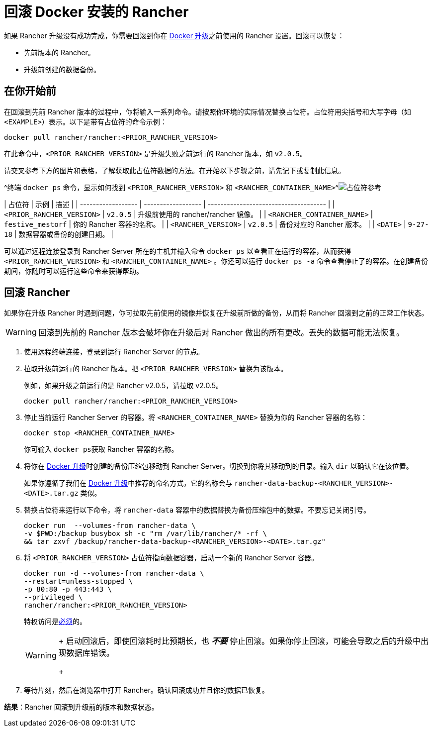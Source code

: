 = 回滚 Docker 安装的 Rancher

+++<DockerSupportWarning>++++++</DockerSupportWarning>+++

如果 Rancher 升级没有成功完成，你需要回滚到你在 xref:upgrade-docker-installed-rancher.adoc[Docker 升级]之前使用的 Rancher 设置。回滚可以恢复：

* 先前版本的 Rancher。
* 升级前创建的数据备份。

== 在你开始前

在回滚到先前 Rancher 版本的过程中，你将输入一系列命令。请按照你环境的实际情况替换占位符。占位符用尖括号和大写字母（如 `<EXAMPLE>`）表示。以下是带有占位符的命令示例：

----
docker pull rancher/rancher:<PRIOR_RANCHER_VERSION>
----

在此命令中，`<PRIOR_RANCHER_VERSION>` 是升级失败之前运行的 Rancher 版本，如 `v2.0.5`。

请交叉参考下方的图片和表格，了解获取此占位符数据的方法。在开始以下步骤之前，请先记下或复制此信息。

^终端 `docker ps` 命令，显示如何找到 `<PRIOR_RANCHER_VERSION>` 和 `<RANCHER_CONTAINER_NAME>`^image:/img/placeholder-ref-2.png[占位符参考]

| 占位符 | 示例 | 描述 |
| ------------------ | ------------------ | ------------------------------------- |
| `<PRIOR_RANCHER_VERSION>` | `v2.0.5` | 升级前使用的 rancher/rancher 镜像。 |
| `<RANCHER_CONTAINER_NAME>` | `festive_mestorf` | 你的 Rancher 容器的名称。 |
| `<RANCHER_VERSION>` | `v2.0.5` | 备份对应的 Rancher 版本。 |
| `<DATE>` | `9-27-18` | 数据容器或备份的创建日期。 |
 +

可以通过远程连接登录到 Rancher Server 所在的主机并输入命令 `docker ps` 以查看正在运行的容器，从而获得 `<PRIOR_RANCHER_VERSION>` 和 `<RANCHER_CONTAINER_NAME>` 。你还可以运行 `docker ps -a` 命令查看停止了的容器。在创建备份期间，你随时可以运行这些命令来获得帮助。

== 回滚 Rancher

如果你在升级 Rancher 时遇到问题，你可拉取先前使用的镜像并恢复在升级前所做的备份，从而将 Rancher 回滚到之前的正常工作状态。

[WARNING]
====

回滚到先前的 Rancher 版本会破坏你在升级后对 Rancher 做出的所有更改。丢失的数据可能无法恢复。
====


. 使用远程终端连接，登录到运行 Rancher Server 的节点。
. 拉取升级前运行的 Rancher 版本。把 `<PRIOR_RANCHER_VERSION>` 替换为该版本。
+
例如，如果升级之前运行的是 Rancher v2.0.5，请拉取 v2.0.5。
+
----
docker pull rancher/rancher:<PRIOR_RANCHER_VERSION>
----

. 停止当前运行 Rancher Server 的容器。将 `<RANCHER_CONTAINER_NAME>` 替换为你的 Rancher 容器的名称：
+
----
docker stop <RANCHER_CONTAINER_NAME>
----
+
你可输入 ``docker ps``获取 Rancher 容器的名称。

. 将你在 xref:upgrade-docker-installed-rancher.adoc[Docker 升级]时创建的备份压缩包移动到 Rancher Server。切换到你将其移动到的目录。输入 `dir` 以确认它在该位置。
+
如果你遵循了我们在 xref:upgrade-docker-installed-rancher.adoc[Docker 升级]中推荐的命名方式，它的名称会与 `rancher-data-backup-<RANCHER_VERSION>-<DATE>.tar.gz` 类似。

. 替换占位符来运行以下命令，将 `rancher-data` 容器中的数据替换为备份压缩包中的数据。不要忘记关闭引号。
+
----
docker run  --volumes-from rancher-data \
-v $PWD:/backup busybox sh -c "rm /var/lib/rancher/* -rf \
&& tar zxvf /backup/rancher-data-backup-<RANCHER_VERSION>-<DATE>.tar.gz"
----

. 将 `<PRIOR_RANCHER_VERSION>` 占位符指向数据容器，启动一个新的 Rancher Server 容器。
+
----
docker run -d --volumes-from rancher-data \
--restart=unless-stopped \
-p 80:80 -p 443:443 \
--privileged \
rancher/rancher:<PRIOR_RANCHER_VERSION>
----
+
特权访问是link:rancher-on-a-single-node-with-docker.adoc#rancher-特权访问[必须]的。
+

[WARNING]
====
+
启动回滚后，即使回滚耗时比预期长，也 *_不要_* 停止回滚。如果你停止回滚，可能会导致之后的升级中出现数据库错误。
+
====


. 等待片刻，然后在浏览器中打开 Rancher。确认回滚成功并且你的数据已恢复。

*结果*：Rancher 回滚到升级前的版本和数据状态。
